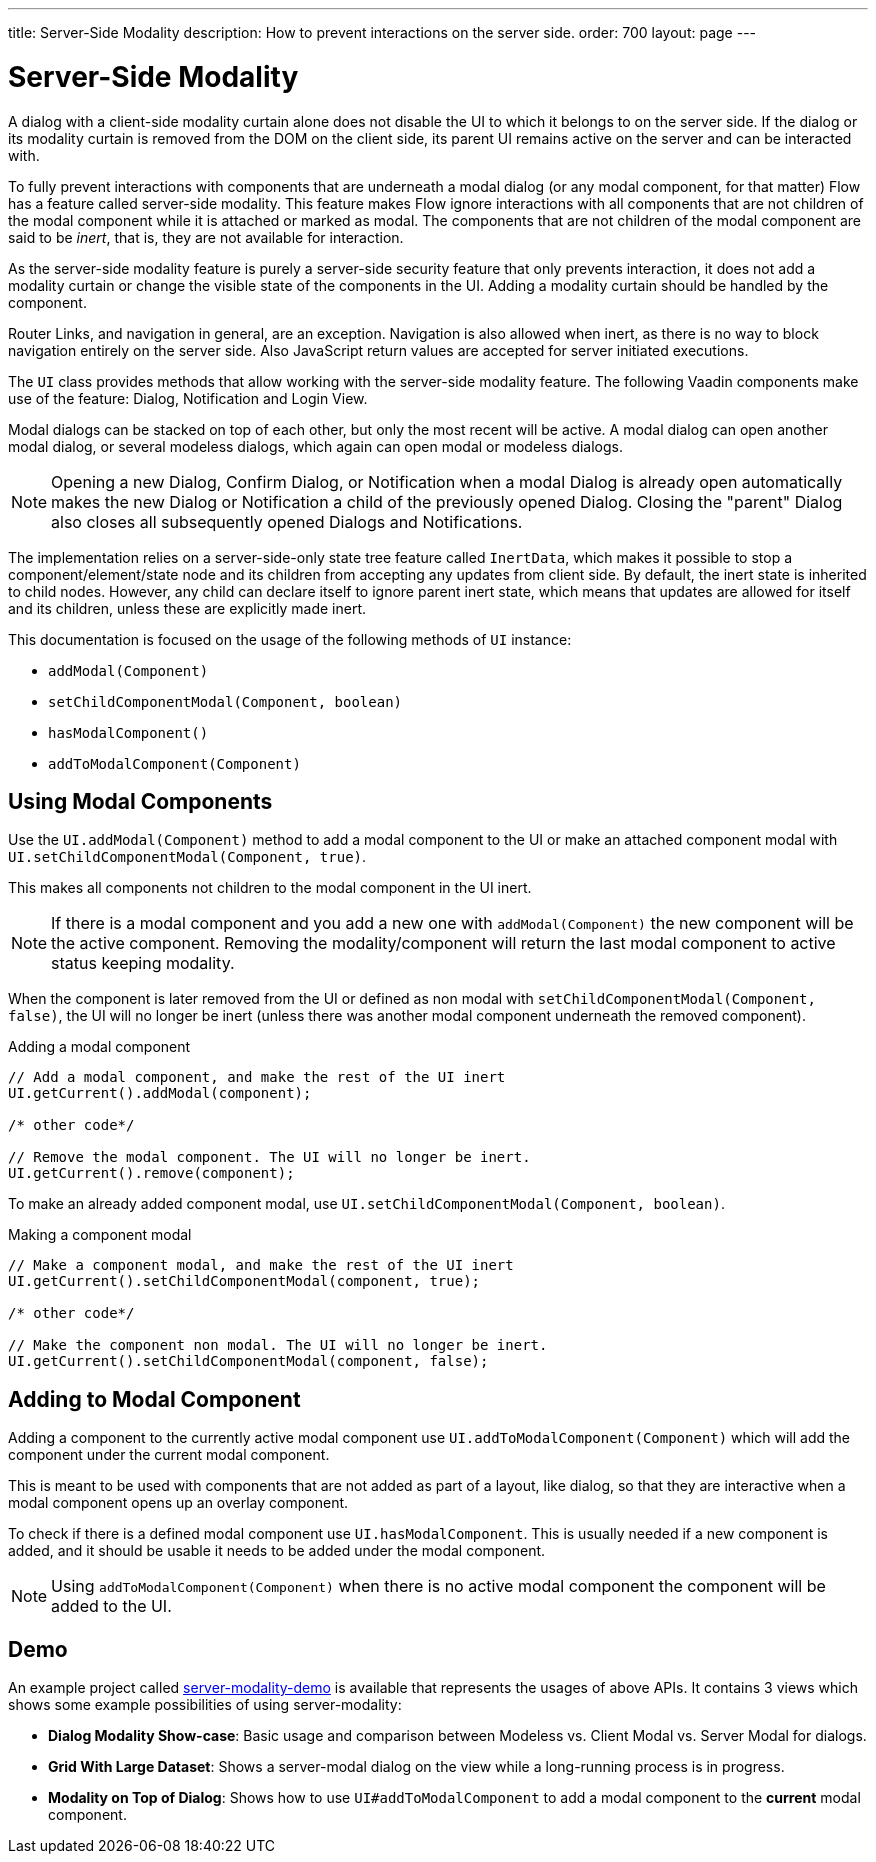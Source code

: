 ---
title: Server-Side Modality
description: How to prevent interactions on the server side.
order: 700
layout: page
---

= Server-Side Modality

A dialog with a client-side modality curtain alone does not disable the UI to which it belongs to on the server side.
If the dialog or its modality curtain is removed from the DOM on the client side, its parent UI remains active on the server and can be interacted with.

To fully prevent interactions with components that are underneath a modal dialog (or any modal component, for that matter) Flow has a feature called server-side modality.
This feature makes Flow ignore interactions with all components that are not children of the modal component while it is attached or marked as modal.
The components that are not children of the modal component are said to be _inert_, that is, they are not available for interaction.

As the server-side modality feature is purely a server-side security feature that only prevents interaction, it does not add a modality curtain or change the visible state of the components in the UI. 
Adding a modality curtain should be handled by the component.

Router Links, and navigation in general, are an exception.
Navigation is also allowed when inert, as there is no way to block navigation entirely on the server side.
Also JavaScript return values are accepted for server initiated executions.

The [classname]`UI` class provides methods that allow working with the server-side modality feature. 
The following Vaadin components make use of the feature: Dialog, Notification and Login View.

Modal dialogs can be stacked on top of each other, but only the most recent will be active.
A modal dialog can open another modal dialog, or several modeless dialogs, which again can open modal or modeless dialogs.

[NOTE]
Opening a new Dialog, Confirm Dialog, or Notification when a modal Dialog is already open automatically makes the new Dialog or Notification a child of the previously opened Dialog.
Closing the "parent" Dialog also closes all subsequently opened Dialogs and Notifications.

The implementation relies on a server-side-only state tree feature called [classname]`InertData`, which makes it possible to stop a component/element/state node and its children from accepting any updates from client side. 
By default, the inert state is inherited to child nodes.
However, any child can declare itself to ignore parent inert state, which means that updates are allowed for itself and its children, unless these are explicitly made inert.

This documentation is focused on the usage of the following methods of [classname]`UI` instance:

* [methodname]`addModal(Component)`
* [methodname]`setChildComponentModal(Component, boolean)`
* [methodname]`hasModalComponent()`
* [methodname]`addToModalComponent(Component)`

== Using Modal Components

Use the [methodname]`UI.addModal(Component)` method to add a modal component to the UI or make an attached component modal with [methodname]`UI.setChildComponentModal(Component, true)`.

This makes all components not children to the modal component in the UI inert.

[NOTE]
If there is a modal component and you add a new one with `addModal(Component)` the new component will be the active component.
Removing the modality/component will return the last modal component to active status keeping modality.

When the component is later removed from the UI or defined as non modal with `setChildComponentModal(Component, false)`, the UI will no longer be inert (unless there was another modal component underneath the removed component).

.Adding a modal component
[source,java]
----
// Add a modal component, and make the rest of the UI inert
UI.getCurrent().addModal(component);

/* other code*/

// Remove the modal component. The UI will no longer be inert.
UI.getCurrent().remove(component);
----

To make an already added component modal, use [methodname]`UI.setChildComponentModal(Component, boolean)`.

.Making a component modal
[source,java]
----
// Make a component modal, and make the rest of the UI inert
UI.getCurrent().setChildComponentModal(component, true);

/* other code*/

// Make the component non modal. The UI will no longer be inert.
UI.getCurrent().setChildComponentModal(component, false);
----

== Adding to Modal Component

Adding a component to the currently active modal component use `UI.addToModalComponent(Component)` which will add the component under the current modal component.

This is meant to be used with components that are not added as part of a  layout, like dialog, so that they are interactive when a modal component opens up an overlay component.

To check if there is a defined modal component use `UI.hasModalComponent`.
This is usually needed if a new component is added, and it should be usable it needs to be added under the modal component.

[NOTE]
Using `addToModalComponent(Component)` when there is no active modal component the component will be added to the UI.

== Demo

An example project called https://github.com/taefi/server-modality-demo[server-modality-demo] is available that
represents the usages of above APIs. It contains 3 views which shows some example possibilities of using
server-modality:

* **Dialog Modality Show-case**: Basic usage and comparison between Modeless vs. Client Modal vs. Server Modal for
dialogs.
* **Grid With Large Dataset**: Shows a server-modal dialog on the view while a long-running process is in progress.
* **Modality on Top of Dialog**: Shows how to use `UI#addToModalComponent` to add a modal component to the *current*
modal component.
